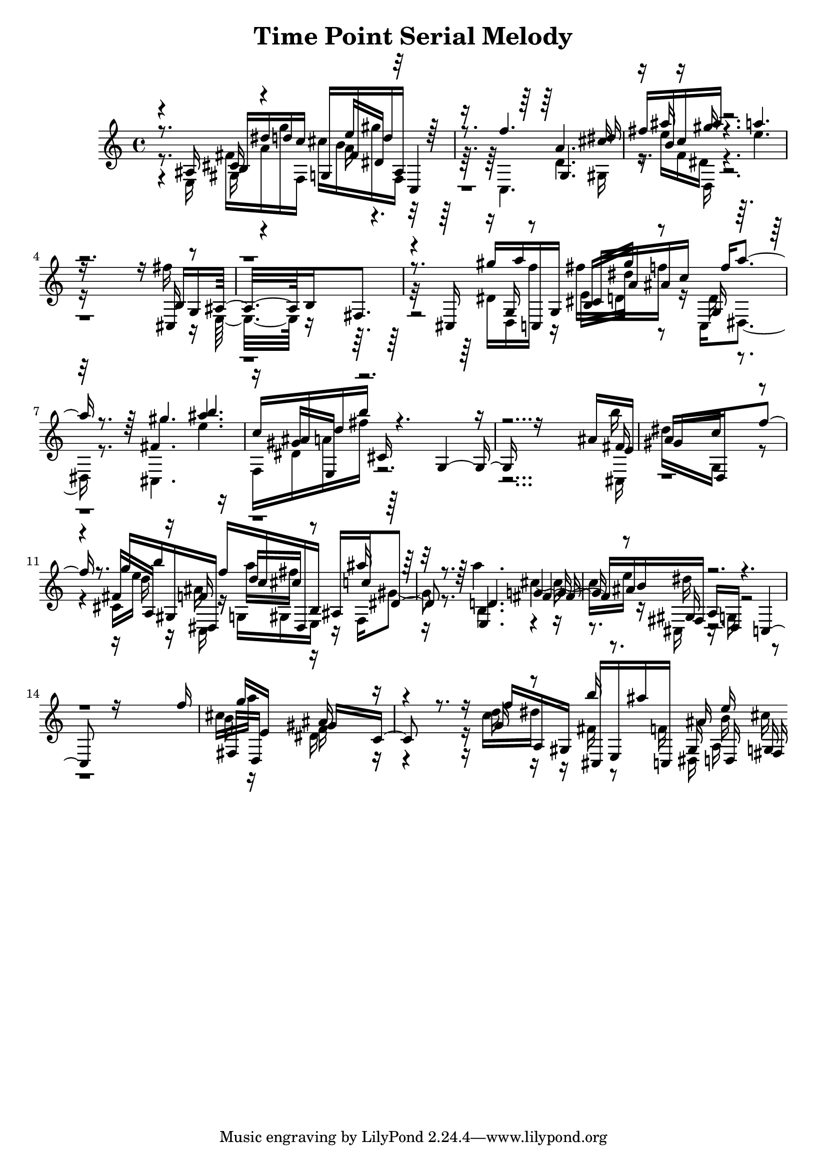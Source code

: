 \version "2.14.0"

\header {
title = \markup { "Time Point Serial Melody" }
}
\layout {
  \context {
    \Voice
    \remove "Note_heads_engraver"
    \consists "Completion_heads_engraver"
    \remove "Rest_engraver"
    \consists "Completion_rest_engraver"
  }
}

trackAchannelB = \relative c {
  \voiceThree
  r8. ais'16 b dis' d c g, fis' d' ais, c,4 
  | % 2
  r8. f''4. g,, dis''16 
  | % 3
  fis b, c ais' r4. a 
  | % 4
  r16*13 b,,16 g ais16*7 b fis8. 
  | % 6
  r8. cis16 gis''' a c,,, g' cis a' ais c f a4 r8. gis4. b 
  | % 8
  c,16 ais d b' cis,, r4. g r16*13 ais'16 e 
  | % 10
  gis16*7 d, f''8. r8. g16 b gis,, dis f'' c dis,, b' ais c' 
  dis,4 r8. d4. fis ais16 b fis, a d, r4. c r16*13 f''16 
  | % 15
  g e,16*7 gis c,8. r8. f'16 a,, gis cis, e ais'' c,,, ais'' 
  d,, fis 
}

trackAchannelC = \relative c {
  \voiceFour
  r8. e16 fis' a g' f,, cis'' b gis' f,, r16*7 c4. d' gis,16 
  | % 3
  r16 e'' f, dis r4. e' 
  | % 4
  r16*13 fis16 r16 e,,16*7 r8*7 dis'16 d, f'' r16 fis d, f' r16 c,, 
  dis4 r8. cis4. e'' 
  | % 8
  f,,16 dis' a' fis' r16*27 b16 
  | % 10
  dis,16*7 g,, r4. cis16 e' r16 ais, r16 g, gis e r16 f gis'4 
  r8. a'4. cis, e16 r16 cis,, r16 g' r8*13 cis'16 a'16*7 dis,, 
  r4. c'16 dis r16 fis, r8 f16 dis, a' cis' 
}

trackAchannelD = \relative c {
  \voiceOne
  r4 cis'16 r4 e'16 dis, r8*7 a'4. cis16 
  | % 3
  r16 ais' r16 gis r16*25 cis,,,16 r16*23 g'16 r8 b16 gis'' r8 g,,16 
  r16*7 fis'4. ais' 
  | % 8
  r16 gis, e, r4*7 fis'16 
  | % 10
  a16*7 c r4. fis,16 a, r16 f' r16 d' cis r8 ais'16 r16*7 e,,4. 
  g' r8 gis,16 r4*7 fis16 d16*7 ais'' r4. g16 r8 b'16 r8. gis,,16 
  e'' g,, 
}

trackAchannelE = \relative c {
  \voiceTwo
  r4 gis'16 r4 a'16 r16*25 d,,16 r4*13 e'16 dis' r8 d,16 r8*25 cis,16 
  | % 10
  r16*21 d''16 r16 c,, r16 a''' fis r8*5 b,,4. r2 dis'16 r4*7 b16 
  r16*7 f r4. d'16 r16*7 b16 
}

trackA = <<
  \context Voice = voiceA \trackAchannelB
  \context Voice = voiceB \trackAchannelC
  \context Voice = voiceC \trackAchannelD
  \context Voice = voiceD \trackAchannelE
>>


\score {
  <<
    \context Staff=trackA \trackA
  >>
  \layout {}
}
